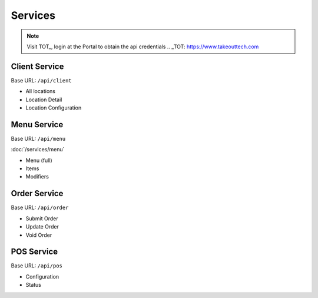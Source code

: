 Services
===============
.. note::
    Visit TOT_, login at the Portal to obtain the api credentials
    .. _TOT: https://www.takeouttech.com

Client Service
--------------
Base URL:
``/api/client``

* All locations
* Location Detail
* Location Configuration

Menu Service
--------------
Base URL:
``/api/menu``

:doc:`/services/menu`

* Menu (full)
* Items
* Modifiers

Order Service
--------------
Base URL:
``/api/order``

* Submit Order
* Update Order
* Void Order


POS Service
--------------
Base URL:
``/api/pos``

* Configuration
* Status
